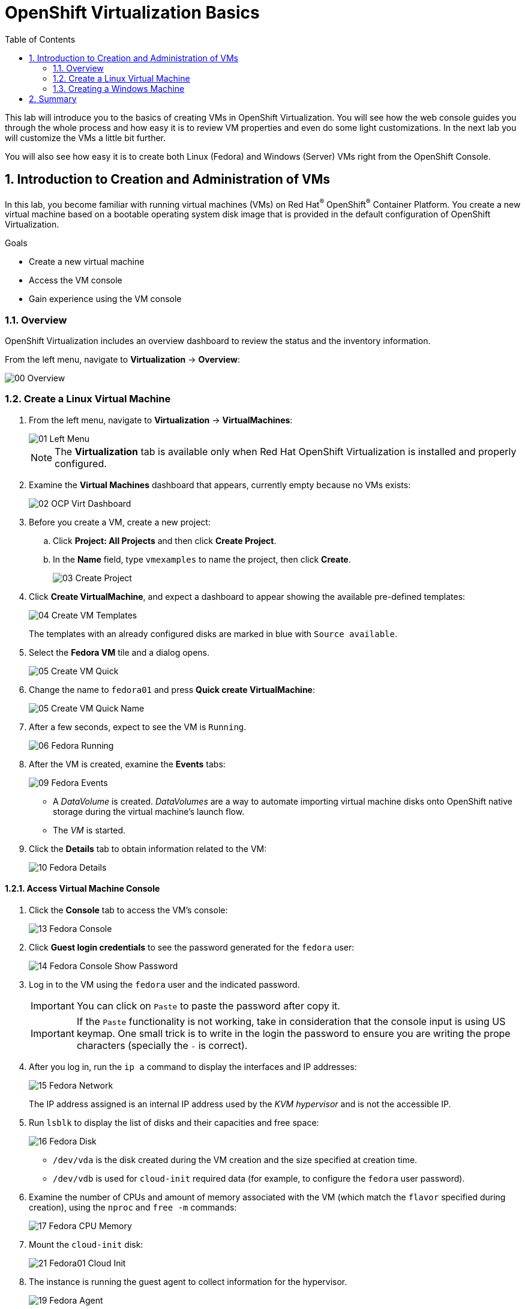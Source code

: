 :scrollbar:
:toc2:

= OpenShift Virtualization Basics

:numbered:

This lab will introduce you to the basics of creating VMs in OpenShift Virtualization. You will see how the web console guides you through the whole process and how easy it is to review VM properties and even do some light customizations. In the next lab you will customize the VMs a little bit further.

You will also see how easy it is to create both Linux (Fedora) and Windows (Server) VMs right from the OpenShift Console.

== Introduction to Creation and Administration of VMs

In this lab, you become familiar with running virtual machines (VMs) on Red Hat^(R)^ OpenShift^(R)^ Container Platform. You create a new virtual machine based on a bootable operating system disk image that is provided in the default configuration of OpenShift Virtualization.

.Goals
* Create a new virtual machine
* Access the VM console
* Gain experience using the VM console

=== Overview

OpenShift Virtualization includes an overview dashboard to review the status and the inventory information.

From the left menu, navigate to *Virtualization* -> *Overview*:

image::images/Create_VM_PVC/00_Overview.png[]

=== Create a Linux Virtual Machine

. From the left menu, navigate to *Virtualization* -> *VirtualMachines*:
+
image::images/Create_VM_PVC/01_Left_Menu.png[]
+
[NOTE]
====
The *Virtualization* tab is available only when Red Hat OpenShift Virtualization is installed and properly configured.
====

. Examine the *Virtual Machines* dashboard that appears, currently empty because no VMs exists:
+
image::images/Create_VM_PVC/02_OCP_Virt_Dashboard.png[]

. Before you create a VM, create a new project:
.. Click *Project: All Projects* and then click *Create Project*.
.. In the *Name* field, type `vmexamples` to name the project, then click *Create*.
+
image::images/Create_VM_PVC/03_Create_Project.png[]

. Click *Create VirtualMachine*, and expect a dashboard to appear showing the available pre-defined templates:
+
image::images/Create_VM_PVC/04_Create_VM_Templates.png[]
+
The templates with an already configured disks are marked in blue with `Source available`.

. Select the *Fedora VM* tile and a dialog opens.
+
image::images/Create_VM_PVC/05_Create_VM_Quick.png[]

. Change the name to `fedora01` and press *Quick create VirtualMachine*:
+
image::images/Create_VM_PVC/05_Create_VM_Quick_Name.png[]

+
. After a few seconds, expect to see the VM is `Running`.
+
image::images/Create_VM_PVC/06_Fedora_Running.png[]

. After the VM is created, examine the *Events* tabs:
+
image::images/Create_VM_PVC/09_Fedora_Events.png[]
+
* A _DataVolume_ is created. _DataVolumes_ are a way to automate importing virtual machine disks onto OpenShift native storage during the virtual machine's launch flow.
* The _VM_ is started.

. Click the *Details* tab to obtain information related to the VM:
+
image::images/Create_VM_PVC/10_Fedora_Details.png[]

==== Access Virtual Machine Console

. Click the *Console* tab to access the VM's console:
+
image::images/Create_VM_PVC/13_Fedora_Console.png[]

. Click *Guest login credentials* to see the password generated for the `fedora` user:
+
image::images/Create_VM_PVC/14_Fedora_Console_Show_Password.png[]

. Log in to the VM using the `fedora` user and the indicated password.
+
[IMPORTANT]
You can click on `Paste` to paste the password after copy it.
+
[IMPORTANT]
If the `Paste` functionality is not working, take in consideration that the console input is using US keymap. One small trick is to write in the login the password to ensure you are writing the prope characters (specially the `-` is correct).

. After you log in, run the `ip a` command to display the interfaces and IP addresses:
+
image::images/Create_VM_PVC/15_Fedora_Network.png[]
+
The IP address assigned is an internal IP address used by the _KVM hypervisor_ and is not the accessible IP.

. Run `lsblk` to display the list of disks and their capacities and free space:
+
image::images/Create_VM_PVC/16_Fedora_Disk.png[]
+
* `/dev/vda` is the disk created during the VM creation and the size specified at creation time.
* `/dev/vdb` is used for `cloud-init` required data (for example, to configure the `fedora` user password).

. Examine the number of CPUs and amount of memory associated with the VM (which match the `flavor` specified during creation), using the `nproc` and `free -m` commands:
+
image::images/Create_VM_PVC/17_Fedora_CPU_Memory.png[]

. Mount the `cloud-init` disk:
+
image::images/Create_VM_PVC/21_Fedora01_Cloud_Init.png[]

. The instance is running the guest agent to collect information for the hypervisor.
+
image::images/Create_VM_PVC/19_Fedora_Agent.png[]
. Click the *Overview* tab to show the information obtained from the guest VM:
+
image::images/Create_VM_PVC/19_Fedora_Agent_Details.png[]
+
* Hostname
* Operating system version and timezone information
* Active users
* Utilization: CPU, Memory, Storage and Network.

. You can navigate to the tab *Metrics* to obtain more information about the usage, being able to specify the time rage.
+
image::images/Create_VM_PVC/19_Fedora_Metrics.png[]

==== Examine Resources Associated with the Virtual Machime

The tab *Configuration* it is the entry point to obtain information about the resources of the Virtual Machine. It includes five subtabs:

* *Scheduling*: It includes advanced configuration indicating where the VM should run and the strategy to follow for eviction.
* *Environment*: It is possible attach _ConfigMaps_, _Secrets_ and _Service Accounts_ as extra disks.
* *Network interfaces*: It shows the current network interfaces configured for the VM and add new ones.
* *Disks*: It lists the disks attached to the system and allows to add new disks to the system. if the guest is configured with the agent, it lists the filesystems and the utilization.
* *Scripts*: It allows to configure _Cloud Init_, setting the commands to be executed in the first boot, the injection of SSH keys and netwrk configuration.

. Examine the network interfaces attached to the VM clicking on the subtab *Network interfaces:
+
image::images/Create_VM_PVC/20_Network_Tab.png[]
+
When a VM is created, an interface in the `PodNetworking` network of type `masquerade` is created by default. This provides access from the VM to outside the OpenShift Cluster and allows the other VMs and Pods from the same namespace to access the VM.

. List the disks associated with the VM:
+
image::images/Create_VM_PVC/21_Disks_Tab.png[]
+
In this environment, the default StorageClass is called `ocs-storagecluster-ceph-rbd`.

=== Creating a Windows Machine

. From the left menu, navigate to *Virtualization* -> *VirtualMachines*:
+
image::images/Create_VM_PVC/01_Left_Menu.png[]
. It will list the VMs running in the current project.
+
image::images/Create_VM_PVC/25_List_VMs.png[]
. Press on the top-right the button *Create* and select *From template*
+
image::images/Create_VM_PVC/26_From_Template.png[]
. Scroll down and select *Microsoft Windows Server 2019 VM* tile.
+
image::images/Create_VM_PVC/27_Windows_2k9_Tile.png[]

. A dialog will appear showing the default configuration related to the template.
+
image::images/Create_VM_PVC/28_Windows_2k9_Dialog.png[]

. Press *Customize VirtualMachine* to specify the parameters to be used for the provisioning.
+
image::images/Create_VM_PVC/29_Windows_2k9_Parameters.png[]

. In this dialog:
.. Specify the name `windows`
.. Enable the checkbox *Boot from CD* and specify the url: http://192.168.123.100:81/Windows2019.iso
. Reduce the CD disk size to *5 GiB*.
. Keep the `Disk source`` size disk to default value *60 GiB*
. Ensure the `Mount Windows drivers disk` is enabled. This is required to install Windows systems, which will provide the drivers for VirtIO.

. Press *Next* after filling the parameters.
+
image::images/Create_VM_PVC/30_Windows_2k9_Parameters_Filled.png[]

. Switch to the tab *Scripts* and press *Edit* on the `Sysprep` section
+
image::images/Create_VM_PVC/30_Windows_2k9_Scripts.png[]

. Fill the `autounattend.xml` form with the following code
+
[source,xml,role=copy]
----
<?xml version="1.0" encoding="utf-8"?>
<unattend xmlns="urn:schemas-microsoft-com:unattend" xmlns:wcm="http://schemas.microsoft.com/WMIConfig/2002/State" xmlns:xsi="http://www.w3.org/2001/XMLSchema-instance" xsi:schemaLocation="urn:schemas-microsoft-com:unattend">
  <settings pass="windowsPE">
    <component name="Microsoft-Windows-Setup" processorArchitecture="amd64" publicKeyToken="31bf3856ad364e35" language="neutral" versionScope="nonSxS">
      <DiskConfiguration>
        <Disk wcm:action="add">
          <CreatePartitions>
            <CreatePartition wcm:action="add">
              <Order>1</Order>
              <Extend>true</Extend>
              <Type>Primary</Type>
            </CreatePartition>
          </CreatePartitions>
          <ModifyPartitions>
            <ModifyPartition wcm:action="add">
              <Active>true</Active>
              <Format>NTFS</Format>
              <Label>System</Label>
              <Order>1</Order>
              <PartitionID>1</PartitionID>
            </ModifyPartition>
          </ModifyPartitions>
          <DiskID>0</DiskID>
          <WillWipeDisk>true</WillWipeDisk>
        </Disk>
      </DiskConfiguration>
      <ImageInstall>
        <OSImage>
          <InstallFrom>
            <MetaData wcm:action="add">
              <Key>/IMAGE/NAME</Key>
              <Value>Windows Server 2019 SERVERSTANDARD</Value>
            </MetaData>
          </InstallFrom>
          <InstallTo>
            <DiskID>0</DiskID>
            <PartitionID>1</PartitionID>
          </InstallTo>
        </OSImage>
      </ImageInstall>
      <UserData>
        <AcceptEula>true</AcceptEula>
        <FullName>Administrator</FullName>
        <Organization>My Organization</Organization>
      </UserData>
      <EnableFirewall>false</EnableFirewall>
    </component>
    <component name="Microsoft-Windows-International-Core-WinPE" processorArchitecture="amd64" publicKeyToken="31bf3856ad364e35" language="neutral" versionScope="nonSxS">
      <SetupUILanguage>
        <UILanguage>en-US</UILanguage>
      </SetupUILanguage>
      <InputLocale>en-US</InputLocale>
      <SystemLocale>en-US</SystemLocale>
      <UILanguage>en-US</UILanguage>
      <UserLocale>en-US</UserLocale>
    </component>
  </settings>
  <settings pass="offlineServicing">
    <component name="Microsoft-Windows-LUA-Settings" processorArchitecture="amd64" publicKeyToken="31bf3856ad364e35" language="neutral" versionScope="nonSxS">
      <EnableLUA>false</EnableLUA>
    </component>
  </settings>
  <settings pass="specialize">
    <component name="Microsoft-Windows-Shell-Setup" processorArchitecture="amd64" publicKeyToken="31bf3856ad364e35" language="neutral" versionScope="nonSxS">
      <AutoLogon>
        <Password>
          <Value>R3dh4t1!</Value>
          <PlainText>true</PlainText>
        </Password>
        <Enabled>true</Enabled>
        <LogonCount>999</LogonCount>
        <Username>Administrator</Username>
      </AutoLogon>
      <OOBE>
        <HideEULAPage>true</HideEULAPage>
        <HideLocalAccountScreen>true</HideLocalAccountScreen>
        <HideOnlineAccountScreens>true</HideOnlineAccountScreens>
        <HideWirelessSetupInOOBE>true</HideWirelessSetupInOOBE>
        <NetworkLocation>Work</NetworkLocation>
        <ProtectYourPC>3</ProtectYourPC>
        <SkipMachineOOBE>true</SkipMachineOOBE>
      </OOBE>
      <UserAccounts>
        <LocalAccounts>
          <LocalAccount wcm:action="add">
            <Description>Local Administrator Account</Description>
            <DisplayName>Administrator</DisplayName>
            <Group>Administrators</Group>
            <Name>Administrator</Name>
          </LocalAccount>
        </LocalAccounts>
      </UserAccounts>
      <TimeZone>Eastern Standard Time</TimeZone>
    </component>
  </settings>
  <settings pass="oobeSystem">
    <component name="Microsoft-Windows-International-Core" processorArchitecture="amd64" publicKeyToken="31bf3856ad364e35" language="neutral" versionScope="nonSxS">
      <InputLocale>en-US</InputLocale>
      <SystemLocale>en-US</SystemLocale>
      <UILanguage>en-US</UILanguage>
      <UserLocale>en-US</UserLocale>
    </component>
    <component name="Microsoft-Windows-Shell-Setup" processorArchitecture="amd64" publicKeyToken="31bf3856ad364e35" language="neutral" versionScope="nonSxS">
      <AutoLogon>
        <Password>
          <Value>R3dh4t1!</Value>
          <PlainText>true</PlainText>
        </Password>
        <Enabled>true</Enabled>
        <LogonCount>999</LogonCount>
        <Username>Administrator</Username>
      </AutoLogon>
      <OOBE>
        <HideEULAPage>true</HideEULAPage>
        <HideLocalAccountScreen>true</HideLocalAccountScreen>
        <HideOnlineAccountScreens>true</HideOnlineAccountScreens>
        <HideWirelessSetupInOOBE>true</HideWirelessSetupInOOBE>
        <NetworkLocation>Work</NetworkLocation>
        <ProtectYourPC>3</ProtectYourPC>
        <SkipMachineOOBE>true</SkipMachineOOBE>
      </OOBE>
      <UserAccounts>
        <LocalAccounts>
          <LocalAccount wcm:action="add">
            <Description>Local Administrator Account</Description>
            <DisplayName>Administrator</DisplayName>
            <Group>Administrators</Group>
            <Name>Administrator</Name>
          </LocalAccount>
        </LocalAccounts>
      </UserAccounts>
      <TimeZone>Eastern Standard Time</TimeZone>
    </component>
  </settings>
</unattend>
----

. Click *Save* on the dialog
+
image::images/Create_VM_PVC/30_Windows_2k9_Sysprep.png[]

. Press *Create VirtualMachine*
+
image::images/Create_VM_PVC/31_Windows_2k9_Create.png[]

. The Virtual Machine will start the provisioning, downloading the ISO image, and starting the instance.
+
image::images/Create_VM_PVC/32_Windows_2k9_Provisioning.png[]

. After a few minutes, the Virtual VM will be in `Running` status. Switch to the *Console* tab:
+
image::images/Create_VM_PVC/33_Windows_2k9_Console.png[]
+
[NOTE]
It is not needed for this workshop to wait for the installation. You can continue to the next module.
+
[IMPORTANT]
The VM is marked as "Not migratable" because a CD-ROM disk is attached. 

== Summary

In this lab, you have created a VM using a pre-configured PVC provided by the OpenShift Virtualization. You then explored the VM properties and connected to your VM using the built in console.

You then created a new Windows VM using a ISO disk image from a location on the network.

You may continue to the next lab, _Virtual Machine Customization Lab_, where you will customize the VM during creation and you will manage the VM.
